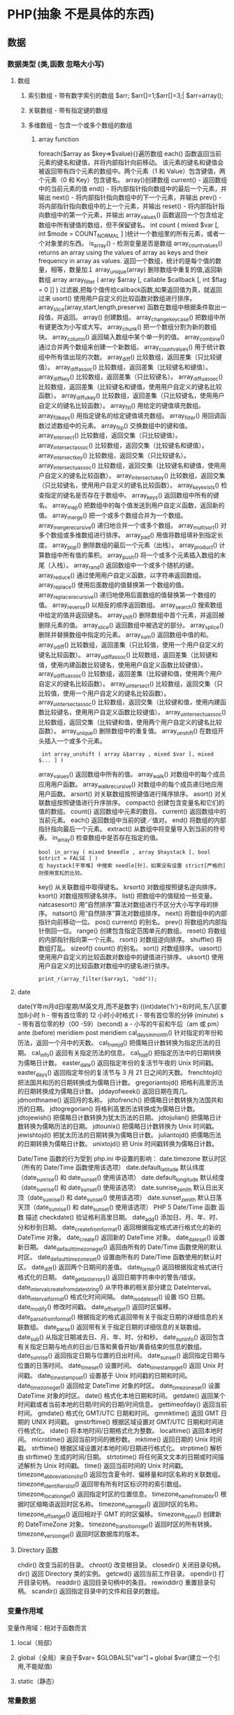 * PHP(抽象 不是具体的东西)
** 数据
*** 数据类型 (类,函数 忽略大小写)
**** 数组
***** 索引数组 - 带有数字索引的数组 $arr; $arr[]=1;$arr[]=3;| $arr=array();
***** 关联数组 - 带有指定键的数组
***** 多维数组 - 包含一个或多个数组的数组
****** array function
	foreach($array as $key=>$value){}遍历数组
	each() 函数返回当前元素的键名和键值，并将内部指针向前移动。
	该元素的键名和键值会被返回带有四个元素的数组中。两个元素（1 和 Value）包含键值，两个元素（0 和 Key）包含键名。
	array()创建数组
	current() - 返回数组中的当前元素的值
	end() - 将内部指针指向数组中的最后一个元素，并输出
	next() - 将内部指针指向数组中的下一个元素，并输出
	prev() - 将内部指针指向数组中的上一个元素，并输出
	reset() - 将内部指针指向数组中的第一个元素，并输出
	array_values() 函数返回一个包含给定数组中所有键值的数组，但不保留键名。
	int count ( mixed $var [, int $mode = COUNT_NORMAL ] )统计一个数组里的所有元素，或者一个对象里的东西。
	is_array() - 检测变量是否是数组
	array_count_values() returns an array using the values of array as keys and their frequency in array as values. 返回一个数组，统计的是每个值的数量，相等，数量加１
	 array_unique(array) 删除数组中重复的值,返回新数组
	 array array_filter ( array $array [, callable $callback [, int $flag = 0 ]] )  过滤器,把每个值传给callback函数,如果返回值为真，就返回过来
	 usort()	使用用户自定义的比较函数对数组进行排序。
	 array_slice(array,start,length,preserve) 函数在数组中根据条件取出一段值，并返回。
	 array()	创建数组。
	 array_change_key_case()	把数组中所有键更改为小写或大写。
	 array_chunk()	把一个数组分割为新的数组块。
	 array_column()	返回输入数组中某个单一列的值。
	 array_combine()	通过合并两个数组来创建一个新数组。
	 array_count_values()	用于统计数组中所有值出现的次数。
	 array_diff()	比较数组，返回差集（只比较键值）。
	 array_diff_assoc()	比较数组，返回差集（比较键名和键值）。
	 array_diff_key()	比较数组，返回差集（只比较键名）。
	 array_diff_uassoc()	比较数组，返回差集（比较键名和键值，使用用户自定义的键名比较函数）。
	 array_diff_ukey()	比较数组，返回差集（只比较键名，使用用户自定义的键名比较函数）。
	 array_fill()	用给定的键值填充数组。
	 array_fill_keys()	用指定键名的给定键值填充数组。
	 array_filter()	用回调函数过滤数组中的元素。
	 array_flip()	交换数组中的键和值。
	 array_intersect()	比较数组，返回交集（只比较键值）。
	 array_intersect_assoc()	比较数组，返回交集（比较键名和键值）。
	 array_intersect_key()	比较数组，返回交集（只比较键名）。
	 array_intersect_uassoc()	比较数组，返回交集（比较键名和键值，使用用户自定义的键名比较函数）。
	 array_intersect_ukey()	比较数组，返回交集（只比较键名，使用用户自定义的键名比较函数）。
	 array_key_exists()	检查指定的键名是否存在于数组中。
	 array_keys()	返回数组中所有的键名。
	 array_map()	把数组中的每个值发送到用户自定义函数，返回新的值。
	 array_merge()	把一个或多个数组合并为一个数组。
	 array_merge_recursive()	递归地合并一个或多个数组。
	 array_multisort()	对多个数组或多维数组进行排序。
	 array_pad()	用值将数组填补到指定长度。
	 array_pop()	删除数组的最后一个元素（出栈）。
	 array_product()	计算数组中所有值的乘积。
	 array_push()	将一个或多个元素插入数组的末尾（入栈）。
	 array_rand()	返回数组中一个或多个随机的键。
	 array_reduce()	通过使用用户自定义函数，以字符串返回数组。
	 array_replace()	使用后面数组的值替换第一个数组的值。
	 array_replace_recursive()	递归地使用后面数组的值替换第一个数组的值。
	 array_reverse()	以相反的顺序返回数组。
	 array_search()	搜索数组中给定的值并返回键名。
	 array_shift()	删除数组中首个元素，并返回被删除元素的值。
	 array_slice()	返回数组中被选定的部分。
	 array_splice()	删除并替换数组中指定的元素。
	 array_sum()	返回数组中值的和。
	 array_udiff()	比较数组，返回差集（只比较值，使用一个用户自定义的键名比较函数）。
	 array_udiff_assoc()	比较数组，返回差集（比较键和值，使用内建函数比较键名，使用用户自定义函数比较键值）。
	 array_udiff_uassoc()	比较数组，返回差集（比较键和值，使用两个用户自定义的键名比较函数）。
	 array_uintersect()	比较数组，返回交集（只比较值，使用一个用户自定义的键名比较函数）。
	 array_uintersect_assoc()	比较数组，返回交集（比较键和值，使用内建函数比较键名，使用用户自定义函数比较键值）。
	 array_uintersect_uassoc()	比较数组，返回交集（比较键和值，使用两个用户自定义的键名比较函数）。
	 array_unique()	删除数组中的重复值。
	 array_unshift()	在数组开头插入一个或多个元素。
:  int array_unshift ( array &$array , mixed $var [, mixed $... ] )
	 array_values()	返回数组中所有的值。
	 array_walk()	对数组中的每个成员应用用户函数。
	 array_walk_recursive()	对数组中的每个成员递归地应用用户函数。
	 arsort()	对关联数组按照键值进行降序排序。
	 asort()	对关联数组按照键值进行升序排序。
	 compact()	创建包含变量名和它们的值的数组。
	 count()	返回数组中元素的数目。
	 current()	返回数组中的当前元素。
	 each()	返回数组中当前的键／值对。
	 end()	将数组的内部指针指向最后一个元素。
	 extract()	从数组中将变量导入到当前的符号表。
	 in_array()	检查数组中是否存在指定的值。
: bool in_array ( mixed $needle , array $haystack [, bool $strict = FALSE ] )
: 在 haystack[干草堆] 中搜索 needle[针]，如果没有设置 strict[严格的] 则使用宽松的比较。 
	 key()	从关联数组中取得键名。
	 krsort()	对数组按照键名逆向排序。
	 ksort()	对数组按照键名排序。
	 list()	把数组中的值赋给一些变量。
	 natcasesort()	用“自然排序”算法对数组进行不区分大小写字母的排序。
	 natsort()	用“自然排序”算法对数组排序。
	 next()	将数组中的内部指针向前移动一位。
	 pos()	current() 的别名。
	 prev()	将数组的内部指针倒回一位。
	 range()	创建包含指定范围单元的数组。
	 reset()	将数组的内部指针指向第一个元素。
	 rsort()	对数组逆向排序。
	 shuffle()	将数组打乱。
	 sizeof()	count() 的别名。
	 sort()	对数组排序。
	 uasort()	使用用户自定义的比较函数对数组中的键值进行排序。
	 uksort()	使用用户自定义的比较函数对数组中的键名进行排序。

: print_r(array_filter($array1, "odd"));
**** date
	 date(Y年m月d日l星期/M英文月,而不是数字)
	 ((int)date('h')+8)时间,东八区要加8小时
	 h - 带有首位零的 12 小时小时格式
	 i - 带有首位零的分钟 (minute)
	 s - 带有首位零的秒（00 -59）(second)
	 a - 小写的午前和午后（am 或 pm）ante (before) meridiem post meridiem
	 cal_days_in_month()	针对指定的年份和历法，返回一个月中的天数。
	 cal_from_jd()	把儒略日计数转换为指定历法的日期。
	 cal_info()	返回有关指定历法的信息。
	 cal_to_jd()	把指定历法中的日期转换为儒略日计数。
	 easter_date()	返回指定年份的复活节午夜的 Unix 时间戳。
	 easter_days()	返回指定年份的复活节与 3 月 21 日之间的天数。
	 frenchtojd()	把法国共和历的日期转换成为儒略日计数。
	 gregoriantojd()	把格利高里历法的日期转换成为儒略日计数。
	 jddayofweek()	返回日期在周几。
	 jdmonthname()	返回月的名称。
	 jdtofrench()	把儒略日计数转换为法国共和历的日期。
	 jdtogregorian()	将格利高里历法转换成为儒略日计数。
	 jdtojewish()	把儒略日计数转换为犹太历法的日期。
	 jdtojulian()	把儒略日计数转换为儒略历法的日期。
	 jdtounix()	把儒略日计数转换为 Unix 时间戳。
	 jewishtojd()	把犹太历法的日期转换为儒略日计数。
	 juliantojd()	把儒略历法的日期转换为儒略日计数。
	 unixtojd()	把 Unix 时间戳转换为儒略日计数。

	 Date/Time 函数的行为受到 php.ini 中设置的影响：
	 date.timezone 	默认时区（所有的 Date/Time 函数使用该选项） 	
	 date.default_latitude 	默认纬度（date_sunrise() 和 date_sunset() 使用该选项）
	 date.default_longitude 	默认经度（date_sunrise() 和 date_sunset() 使用该选项）
	 date.sunrise_zenith 	默认日出天顶（date_sunrise() 和 date_sunset() 使用该选项）
	 date.sunset_zenith 	默认日落天顶（date_sunrise() 和 date_sunset() 使用该选项）
	 PHP 5 Date/Time 函数
	 函数 	描述
	 checkdate() 	验证格利高里日期。
	 date_add() 	添加日、月、年、时、分和秒到日期。
	 date_create_from_format() 	返回根据指定格式进行格式化的新的 DateTime 对象。
	 date_create() 	返回新的 DateTime 对象。
	 date_date_set() 	设置新日期。
	 date_default_timezone_get() 	返回由所有的 Date/Time 函数使用的默认时区。
	 date_default_timezone_set() 	设置由所有的 Date/Time 函数使用的默认时区。
	 date_diff() 	返回两个日期间的差值。
	 date_format() 	返回根据指定格式进行格式化的日期。
	 date_get_last_errors() 	返回日期字符串中的警告/错误。
	 date_interval_create_from_date_string() 	从字符串的相关部分建立 DateInterval。
	 date_interval_format() 	格式化时间间隔。
	 date_isodate_set() 	设置 ISO 日期。
	 date_modify() 	修改时间戳。
	 date_offset_get() 	返回时区偏移。
	 date_parse_from_format() 	根据指定的格式返回带有关于指定日期的详细信息的关联数组。
	 date_parse() 	返回带有关于指定日期的详细信息的关联数组。
	 date_sub() 	从指定日期减去日、月、年、时、分和秒。
	 date_sun_info() 	返回包含有关指定日期与地点的日出/日落和黄昏开始/黄昏结束的信息的数组。
	 date_sunrise() 	返回指定日期与位置的日出时间。
	 date_sunset() 	返回指定日期与位置的日落时间。
	 date_time_set() 	设置时间。
	 date_timestamp_get() 	返回 Unix 时间戳。
	 date_timestamp_set() 	设置基于 Unix 时间戳的日期和时间。
	 date_timezone_get() 	返回给定 DateTime 对象的时区。
	 date_timezone_set() 	设置 DateTime 对象的时区。
	 date() 	格式化本地日期和时间。
	 getdate() 	返回某个时间戳或者当前本地的日期/时间的日期/时间信息。
	 gettimeofday() 	返回当前时间。
	 gmdate() 	格式化 GMT/UTC 日期和时间。
	 gmmktime() 	返回 GMT 日期的 UNIX 时间戳。
	 gmstrftime() 	根据区域设置对 GMT/UTC 日期和时间进行格式化。
	 idate() 	将本地时间/日期格式化为整数。
	 localtime() 	返回本地时间。
	 microtime() 	返回当前时间的微秒数。
	 mktime() 	返回日期的 Unix 时间戳。
	 strftime() 	根据区域设置对本地时间/日期进行格式化。
	 strptime() 	解析由 strftime() 生成的时间/日期。
	 strtotime() 	将任何英文文本的日期或时间描述解析为 Unix 时间戳。
	 time() 	返回当前时间的 Unix 时间戳。
	 timezone_abbreviations_list() 	返回包含夏令时、偏移量和时区名称的关联数组。
	 timezone_identifiers_list() 	返回带有所有时区标识符的索引数组。
	 timezone_location_get() 	返回指定时区的位置信息。
	 timezone_name_from_abbr() 	根据时区缩略语返回时区名称。
	 timezone_name_get() 	返回时区的名称。
	 timezone_offset_get() 	返回相对于 GMT 的时区偏移。
	 timezone_open() 	创建新的 DateTimeZone 对象。
	 timezone_transitions_get() 	返回时区的所有转换。
	 timezone_version_get() 	返回时区数据库的版本。

**** Directory 函数
	 chdir()	改变当前的目录。
	 chroot()	改变根目录。
	 closedir()	关闭目录句柄。
	 dir()	返回 Directory 类的实例。
	 getcwd()	返回当前工作目录。
	 opendir()	打开目录句柄。
	 readdir()	返回目录句柄中的条目。
	 rewinddir()	重置目录句柄。
	 scandir()	返回指定目录中的文件和目录的数组。

*** 变量作用域
变量作用域：相对于函数而言
**** local（局部）
**** global（全局）来自于$var= $GLOBALS["var"] === global $var(建立一个引用,不能赋值)
**** static（静态）
*** 常量数据
****  定义 define("const",33);
****  预定义(全局)
***** __file__ | __FILE__ 函数返回的是脚本所在在的路径
***** 服务器数据 $_SERVER
	$_SERVER["SERVER_PORT"]  //获取端口  
	$_SERVER['HTTP_HOST']  	 //获取域名或主机地址 如test.cn
  	$_SERVER['SERVER_NAME']  //获取域名或主机地址 注：只是主域名如test.cn
	$_SERVER["REQUEST_URI"]  //获取域名后的详细地址 如：/index.php?id=123 ...  
	$_SERVER['SERVER_ROOT']  //请求的网页主目录
: $_SERVER['SCRIPT_NAME']  //包含当前脚本的路径
: $_SERVER['PHP_SELF']  //获取PHP文件名 
: 以 CGI 方式運行，二者就有明顯不同的差異,一般差不多的
	$_SERVER["QUERY_STRING"]  //获取PHP后的网址参数  
	$_SERVER['HTTP_REFERER']  //来源网页的详细地址  
	HTTPReferer是header的一部分，当浏览器向web服务器发送请求的时候，一般会带上Referer，告诉服务器我是从哪个页面链接过来的，
	服务器基此可以获得一些信息用于处理
  $_SESSION["7ad25498e6faec7e_userid"]=$manager['adminid'];
***** 客户机数据 $_POST  $_GET 
*** 生成器
** 内部处理
*** 表达式
*** 运算符
*** 流程控制
**** 函数 调用的参数是一份拷贝
***** 定义 function
***** 定义引用返回function &functionname
引用返回用在当你想用函数找到引用该被绑定的一个变量上面.
#+BEGIN_SRC php -n -r 
    function &find_var($param){
return $found_var;
}
$foo=&find_var($bar);
$foo->x=2;
#+END_SRC
**** 库函数
***** file
	  fopen("filename",'w')  //可以指定绝对路径或相对路径
	  "r" 	只读方式打开，将文件指针指向文件头。
	  "r+" 	读写方式打开，将文件指针指向文件头。
	  "w" 	写入方式打开，将文件指针指向文件头并将文件大小截为零。如果文件不存在则尝试创建之。
	  "w+" 	读写方式打开，将文件指针指向文件头并将文件大小截为零。如果文件不存在则尝试创建之。
	  "a" 	写入方式打开，将文件指针指向文件末尾。如果文件不存在则尝试创建之。
	  "a+" 	读写方式打开，将文件指针指向文件末尾。如果文件不存在则尝试创建之。
	  "x" 	创建并以写入方式打开，将文件指针指向文件头。如果文件已存在，则报错.
	  basename() 	返回路径中的文件名部分。
	  chgrp() 	改变文件组。 	
	  chmod() 	改变文件模式。 
	  chown() 	改变文件所有者。 	
	  clearstatcache() 	清除文件状态缓存。 	
	  fopen() 可以通过http路径打开,可以在php.ini 中配置allow_url_fopen   //unix中要注意文件的访问权限
	  copy() 	复制文件。
	  fread(filepoint,length)	读取打开的文件。
	  fwrite(file,string,length)   
	  file_get_contents(filepath) 函数把整个文件读入一个字符串中。
	  file_put_contents(filepath,filecontent) 在ftp中要用到flags和context标志
	  basename()
	  is_readable()
	  feof(fp)
	  fgets()
	  fgetss() 去掉文件中的html格式
	  readfile(filename) 输出到浏览器
	  file(file) 返回值是文件内容
	  fgetc()
	  file_exists()
	  filesize()
	  unlink() 删除文件
	  rewind()
	  fseek()
	  ftell()
	  URL中的域名不区分大小写,但是路径和文件名可能区分大小写!!!!!
	  chgrp() 	改变文件组。 	
	  chmod() 	改变文件模式。 	
	  chown() 	改变文件所有者。 	
	  clearstatcache() 	清除文件状态缓存。 	
	  copy() 	复制文件。 	
	  delete() 	参见 unlink() 或 unset()。 	 
	  dirname() 	返回路径中的目录名称部分。 	
	  disk_free_space() 	返回目录的可用空间。 	
	  disk_total_space() 	返回一个目录的磁盘总容量。
	  diskfreespace() 	disk_free_space() 的别名。
	  fclose() 	关闭打开的文件。 	
	  feof() 	测试文件指针是否到了文件结束的位置。 	
	  fflush() 	向打开的文件输出缓冲内容。 
	  fgetc() 	从打开的文件中返回字符。 
	  fgetcsv() 	从打开的文件中解析一行，校验 CSV 字段。 	
	  fgets() 	从打开的文件中返回一行。 	
	  fgetss() 	从打开的文件中读取一行并过滤掉 HTML 和 PHP 标记。 	  file() 	把文件读入一个数组中。 	
	  file_exists() 	检查文件或目录是否存在。
	  file_get_contents() 	将文件读入字符串。 	
	  file_put_contents() 	将字符串写入文件。 	
	  fileatime() 	返回文件的上次访问时间。 	
	  filectime() 	返回文件的上次改变时间。 	
	  filegroup() 	返回文件的组 ID。 	
	  fileinode() 	返回文件的 inode 编号。 
	  filemtime() 	返回文件的上次修改时间。
	  fileowner() 	文件的 user ID （所有者）。
	  fileperms() 	返回文件的权限。 	
	  filesize() 	返回文件大小。 	
	  filetype() 	返回文件类型。 	
	  flock() 	锁定或释放文件。
	  fnmatch() 	根据指定的模式来匹配文件名或字符串。 	
	  fopen() 	打开一个文件或 URL。 	
	  fpassthru() 	从打开的文件中读数据，直到 EOF，并向输出缓冲写结果
	  fputcsv() 	将行格式化为 CSV 并写入一个打开的文件中。 	
	  fputs() 	fwrite() 的别名。 	
	  fread() 	读取打开的文件。 	
	  fscanf() 	根据指定的格式对输入进行解析。
	  fseek() 	在打开的文件中定位。 	
	  fstat() 	返回关于一个打开的文件的信息。
	  ftell() 	返回文件指针的读/写位置 
	  ftruncate() 	将文件截断到指定的长度。
	  fwrite() 	写入文件。 	
	  glob() 	返回一个包含匹配指定模式的文件名/目录的数组。 	
	  is_dir() 	判断指定的文件名是否是一个目录。 	
	  is_executable() 	判断文件是否可执行。 	
	  is_file() 	判断指定文件是否为常规的文件。 	
	  is_link() 	判断指定的文件是否是连接。 	
	  is_readable() 	判断文件是否可读。 	
	  is_uploaded_file() 	判断文件是否是通过 HTTP POST 上传的。 	
	  is_writable() 	判断文件是否可写。 	
	  is_writeable() 	is_writable() 的别名。 	
	  link() 	创建一个硬连接。 	
	  linkinfo() 	返回有关一个硬连接的信息。 	
	  lstat() 	返回关于文件或符号连接的信息。 	
	  mkdir() 	创建目录。 	
	  move_uploaded_file() 	将上传的文件移动到新位置。 	
	  parse_ini_file() 	解析一个配置文件。 	
	  pathinfo() 	返回关于文件路径的信息。 	
	  pclose() 	关闭有 popen() 打开的进程。 	
	  popen() 	打开一个进程。 	
	  readfile() 	读取一个文件，并输出到输出缓冲。 	
	  readlink() 	返回符号连接的目标。 	
	  realpath() 	返回绝对路径名。 	
	  rename() 	重名名文件或目录。 	
	  rewind() 	倒回文件指针的位置。 	
	  rmdir() 	删除空的目录。 	
	  set_file_buffer() 	设置已打开文件的缓冲大小。 	
	  stat() 	返回关于文件的信息。 	
	  symlink() 	创建符号连接。 	
	  tempnam() 	创建唯一的临时文件。
	  tmpfile() 	建立临时文件。 	
	  touch() 	设置文件的访问和修改时间。 	
	  umask() 	改变文件的文件权限。 	
	  unlink() 	删除文件。

	  isset(varname)判断变量是否已经配置，就是变量存不存在值
	  unset(varname)取消配置；
	  empty(varname) 对于值是0的数返回true，这里要当心

***** PHP 过滤器用于对来自非安全来源的数据（比如用户输入）进行验证和过滤。
	  filter_has_var() 	检查是否存在指定输入类型的变量。 	5
	  filter_id() 	返回指定过滤器的 ID 号。 	5
	  filter_input() 	从脚本外部获取输入，并进行过滤。 	5
	  filter_input_array() 	从脚本外部获取多项输入，并进行过滤。 	5
	  filter_list() 	返回包含所有得到支持的过滤器的一个数组。 	5
	  filter_var_array() 	获取多项变量，并进行过滤。 	5
	  filter_var() 	获取一个变量，并进行过滤。

***** HTTP 函数允许您在其他输出被发送之前，对由 Web 服务器发送到浏览器的信息进行操作。
	  header() 	向客户端发送原始的 HTTP 报头。
	  headers_list() 	返回已发送的（或待发送的）响应头部的一个列表。
	  headers_sent() 	检查 HTTP 报头是否发送/已发送到何处。
	  setcookie() 	定义与 HTTP 报头的其余部分一共发送的 cookie。
	  setrawcookie() 	定义与 HTTP 报头的其余部分一共发送的 cookie（不进行 URL 编码）。

***** 数学 (Math) 函数能处理 integer 和 float 范围内的值。
	  abs() 	绝对值。 	3
	  acos() 	反余弦。 	3
	  acosh() 	反双曲余弦。 	4
	  asin() 	反正弦。 	3
	  asinh() 	反双曲正弦。 	4
	  atan() 	反正切。 	3
	  atan2() 	两个参数的反正切。 	3
	  atanh() 	反双曲正切。 	4
	  base_convert() 	在任意进制之间转换数字。 	3
	  bindec() 	把二进制转换为十进制。 	3
	  ceil() 	向上舍入为最接近的整数。 	3
	  cos() 	余弦。 	3
	  cosh() 	双曲余弦。 	4
	  decbin() 	把十进制转换为二进制。 	3
	  dechex() 	把十进制转换为十六进制。 	3
	  decoct() 	把十进制转换为八进制。 	3
	  deg2rad() 	将角度转换为弧度。 	3
	  exp() 	返回 Ex 的值。 	3
	  expm1() 	返回 Ex - 1 的值。 	4
	  floor() 	向下舍入为最接近的整数。 	3
	  fmod() 	返回除法的浮点数余数。 	4
	  getrandmax() 	显示随机数最大的可能值。 	3
	  hexdec() 	把十六进制转换为十进制。 	3
	  hypot() 	计算直角三角形的斜边长度。 	4
	  is_finite() 	判断是否为有限值。 	4
	  is_infinite() 	判断是否为无限值。 	4
	  is_nan() 	判断是否为合法数值。 	4
	  lcg_value() 	返回范围为 (0, 1) 的一个伪随机数。 	4
	  log() 	自然对数。 	3
	  log10() 	以 10 为底的对数。 	3
	  log1p() 	返回 log(1 + number)。 	4
	  max() 	返回最大值。 	3
	  min() 	返回最小值。 	3
	  mt_getrandmax() 	显示随机数的最大可能值。 	3
	  mt_rand() 	使用 Mersenne Twister 算法返回随机整数。 	3
	  mt_srand() 	播种 Mersenne Twister 随机数生成器。 	3
	  octdec() 	把八进制转换为十进制。 	3
	  pi() 	返回圆周率的值。 	3
	  pow() 	返回 x 的 y 次方。 	3
	  rad2deg() 	把弧度数转换为角度数。 	3
	  rand() 	返回随机整数。 	3
	  round() 	对浮点数进行四舍五入。 	3
	  sin() 	正弦。 	3
	  sinh() 	双曲正弦。 	4
	  sqrt() 	平方根。 	3
	  srand() 	播下随机数发生器种子。 	3
	  tan() 	正切。 	3
	  tanh() 	双曲正切。

***** string	
      mb_substr(strip_tags( $list["content"]),0,20) 截取字符串 对中文的支持
      ucfirst(string)->string第一个字大写
      addcslashes — 以 C 语言风格使用反斜线转义字符串中的字符
      addslashes — 使用反斜线引用字符串
      bin2hex — 函数把包含数据的二进制字符串转换为十六进制值
      chop — rtrim 的别名
      chr — 返回指定的字符
      chunk_split — 将字符串分割成小块
      convert_cyr_string — 将字符由一种 Cyrillic 字符转换成另一种
      convert_uudecode — 解码一个 uuencode 编码的字符串
      convert_uuencode — 使用 uuencode 编码一个字符串
      count_chars — 返回字符串所用字符的信息
      crc32 — 计算一个字符串的 crc32 多项式
      crypt — 单向字符串散列
******    echo — 输出一个或多个字符串
******    explode — 使用一个字符串分割另一个字符串
: array explode ( string $delimiter , string $string [, int $limit ] )

    fprintf — 将格式化后的字符串写入到流
    get_html_translation_table — 返回使用 htmlspecialchars 和 htmlentities 后的转换表
    hebrev — 将逻辑顺序希伯来文（logical-Hebrew）转换为视觉顺序希伯来文（visual-Hebrew）
    hebrevc — 将逻辑顺序希伯来文（logical-Hebrew）转换为视觉顺序希伯来文（visual-Hebrew），并且转换换行符
    hex2bin — 转换十六进制字符串为二进制字符串
    html_entity_decode — Convert all HTML entities to their applicable characters
    htmlentities — Convert all applicable characters to HTML entities
    htmlspecialchars_decode — 将特殊的 HTML 实体转换回普通字符
    htmlspecialchars — Convert special characters to HTML entities
    implode — 将一个一维数组的值转化为字符串
    join — 别名 implode
    lcfirst — 使一个字符串的第一个字符小写
    levenshtein — 计算两个字符串之间的编辑距离
    localeconv — Get numeric formatting information
    ltrim — 删除字符串开头的空白字符（或其他字符）
    md5_file — 计算指定文件的 MD5 散列值
    md5 — 计算字符串的 MD5 散列值
    metaphone — Calculate the metaphone key of a string
    money_format — 将数字格式化成货币字符串
    nl_langinfo — Query language and locale information
    nl2br — 在字符串所有新行之前插入 HTML 换行标记
    number_format — 以千位分隔符方式格式化一个数字
    ord — 返回字符的 ASCII 码值
    parse_str — 将字符串解析成多个变量
    print — 输出字符串
    printf — 输出格式化字符串
    quoted_printable_decode — 将 quoted-printable 字符串转换为 8-bit 字符串
    quoted_printable_encode — 将 8-bit 字符串转换成 quoted-printable 字符串
    quotemeta — 转义元字符集
    rtrim — 删除字符串末端的空白字符（或者其他字符）
    setlocale — 设置地区信息
    sha1_file — 计算文件的 sha1 散列值
    sha1 — 计算字符串的 sha1 散列值
    similar_text — 计算两个字符串的相似度
    soundex — Calculate the soundex key of a string
    sprintf — Return a formatted string
    sscanf — 根据指定格式解析输入的字符
    str_getcsv — 解析 CSV 字符串为一个数组
    str_ireplace — str_replace 的忽略大小写版本
    str_pad — 使用另一个字符串填充字符串为指定长度
    str_repeat — 重复一个字符串
    str_replace — 子字符串替换
    str_rot13 — 对字符串执行 ROT13 转换
    str_shuffle — 随机打乱一个字符串
    str_split — 将字符串转换为数组
    str_word_count — 返回字符串中单词的使用情况
    strcasecmp — 二进制安全比较字符串（不区分大小写）
    strchr — 别名 strstr
    strcmp — 二进制安全字符串比较
    strcoll — 基于区域设置的字符串比较
    strcspn — 获取不匹配遮罩的起始子字符串的长度
    strip_tags — 从字符串中去除 HTML 和 PHP 标记
    stripcslashes — 反引用一个使用 addcslashes 转义的字符串
    stripos — 查找字符串首次出现的位置（不区分大小写）
    stripslashes — 反引用一个引用字符串
    stristr — strstr 函数的忽略大小写版本
    strlen — 获取字符串长度
    strnatcasecmp — 使用“自然顺序”算法比较字符串（不区分大小写）
    strnatcmp — 使用自然排序算法比较字符串
    strncasecmp — 二进制安全比较字符串开头的若干个字符（不区分大小写）
    strncmp — 二进制安全比较字符串开头的若干个字符
    strpbrk — 在字符串中查找一组字符的任何一个字符
    strpos — 查找字符串首次出现的位置
    strrchr — 查找指定字符在字符串中的最后一次出现
    strrev — 反转字符串
    strripos — 计算指定字符串在目标字符串中最后一次出现的位置（不区分大小写）
    strrpos — 计算指定字符串在目标字符串中最后一次出现的位置
    strspn — 计算字符串中全部字符都存在于指定字符集合中的第一段子串的长度。
    strstr — 查找字符串的首次出现
    strtok — 标记分割字符串
    strtolower — 将字符串转化为小写
    strtoupper — 将字符串转化为大写
    strtr — 转换指定字符
    substr_compare — 二进制安全比较字符串（从偏移位置比较指定长度）
    substr_count — 计算字串出现的次数
    substr_replace — 替换字符串的子串
    substr — 返回字符串的子串
    trim — 去除字符串首尾处的空白字符（或者其他字符）
    ucfirst — 将字符串的首字母转换为大写
    ucwords — 将字符串中每个单词的首字母转换为大写
    vfprintf — 将格式化字符串写入流
    vprintf — 输出格式化字符串
    vsprintf — 返回格式化字符串
    wordwrap — 打断字符串为指定数量的字串

***** 网络 函数
      checkdnsrr — 给指定的主机（域名）或者IP地址做DNS通信检查
      closelog — 关闭系统日志链接
      define_syslog_variables — Initializes all syslog related variables
      dns_check_record — 别名 checkdnsrr
      dns_get_mx — 别名 getmxrr
      dns_get_record — 获取指定主机的DNS记录
      fsockopen — 打开一个网络连接或者一个Unix套接字连接
      gethostbyaddr — 获取指定的IP地址对应的主机名  //这个只能查到本机的主机名,可能跟域名反向解析有关,不能反向解析,只能解析host文件里面的
      gethostbyname — Get the IPv4 address corresponding to a given Internet host name
      gethostbynamel — Get a list of IPv4 addresses corresponding to a given Internet host name
      gethostname — Gets the host name
      getmxrr — Get MX records corresponding to a given Internet host name
      getprotobyname — Get protocol number associated with protocol name
      getprotobynumber — Get protocol name associated with protocol number
      getservbyname — Get port number associated with an Internet service and protocol
      getservbyport — Get Internet service which corresponds to port and protocol
      header_register_callback — Call a header function
      header_remove — Remove previously set headers
      header — 发送原生 HTTP 头
      headers_list — Returns a list of response headers sent (or ready to send)
      headers_sent — Checks if or where headers have been sent
      http_response_code — Get or Set the HTTP response code
      inet_ntop — Converts a packed internet address to a human readable representation
      inet_pton — Converts a human readable IP address to its packed in_addr representation
      ip2long — 将一个IPV4的字符串互联网协议转换成数字格式
      long2ip — Converts an long integer address into a string in (IPv4) Internet standard dotted format
      openlog — Open connection to system logger
      pfsockopen — 打开一个持久的网络连接或者Unix套接字连接。
      setcookie — Send a cookie
      setrawcookie — Send a cookie without urlencoding the cookie value
      socket_get_status — 别名 stream_get_meta_data
      socket_set_blocking — 别名 stream_set_blocking
      socket_set_timeout — 别名 stream_set_timeout
      syslog — Generate a system log message

***** pthreads
		  Threaded — Threaded 类
          Threaded::chunk — 操作
          Threaded::count — Manipulation
          Threaded::extend — Runtime Manipulation
          Threaded::from — Creation
          Threaded::getTerminationInfo — Error Detection
          Threaded::isRunning — State Detection
          Threaded::isTerminated — State Detection
          Threaded::isWaiting — State Detection
          Threaded::lock — Synchronization
          Threaded::merge — Manipulation
          Threaded::notify — Synchronization
          Threaded::pop — Manipulation
          Threaded::run — Execution
          Threaded::shift — Manipulation
          Threaded::synchronized — Synchronization
          Threaded::unlock — Synchronization
          Threaded::wait — Synchronization
		  Thread — Thread 类
          Thread::detach — 执行
          Thread::getCreatorId — 识别
          Thread::getCurrentThread — 识别
          Thread::getCurrentThreadId — 识别
          Thread::getThreadId — 识别
          Thread::globally — 执行
          Thread::isJoined — 状态监测
          Thread::isStarted — 状态检测
          Thread::join — 同步
          Thread::kill — 执行
          Thread::start — 执行
***** Worker — Worker 类
          Worker::getStacked — 栈分析
          Worker::isShutdown — 状态检测
          Worker::isWorking — 状态检测
          Worker::shutdown — 同步
          Worker::stack — 栈操作
          Worker::unstack — 栈操作
	  Collectable — The Collectable class
          Collectable::isGarbage — Determine whether an object has been marked as garbage
          Collectable::setGarbage — Mark an object as garbage
      Modifiers — 方法修饰符
***** Pool — Pool 类
          Pool::collect — 回收已完成任务的引用
          Pool::__construct — 创建新的 Worker 对象池
          Pool::resize — 改变 Pool 对象的可容纳 Worker 对象的数量
          Pool::shutdown — 停止所有的 Worker 对象
          Pool::submit — 提交对象以执行
          Pool::submitTo — 提交对象以执行
***** Mutex — Mutex 类
          Mutex::create — 创建一个互斥量
          Mutex::destroy — 销毁互斥量
          Mutex::lock — 给互斥量加锁
          Mutex::trylock — 尝试给互斥量加锁
          Mutex::unlock — 释放互斥量上的锁
***** Cond — Cond 类
          Cond::broadcast — 广播条件变量
          Cond::create — 创建一个条件变量
          Cond::destroy — 销毁条件变量
          Cond::signal — 发送唤醒信号
          Cond::wait — 等待
		  
***** PCRE 函数 Perl Compatible Regular Expressions 兼容正则
******    preg_filter — 执行一个正则表达式搜索和替换
******    preg_grep — 返回匹配模式的数组条目
******    preg_last_error — 返回最后一个PCRE正则执行产生的错误代码
******    preg_match_all — 执行一个全局正则表达式匹配
******    preg_match — 执行一个正则表达式匹配
******    preg_quote — 转义正则表达式字符
******    preg_replace_callback_array — Perform a regular expression search and replace using callbacks
******    preg_replace_callback — 执行一个正则表达式搜索并且使用一个回调进行替换
******    preg_replace — 执行一个正则表达式的搜索和替换
: mixed preg_replace( mixed pattern, mixed replacement, mixed subject [, int limit ] )
: $str = preg_replace('/\s/','-',$str);  这里要注意,匹配模式要加载/ /中间
pattern 	正则表达式
replacement 	替换的内容
subject 	需要匹配替换的对象
limit 	可选，指定替换的个数，如果省略 limit 或者其值为 -1，则所有的匹配项都会被替换

    replacement 可以包含 \\n 形式或 $n 形式的逆向引用，首选使用后者。每个此种引用将被替换为与第 n 个被捕获的括号内的子模式所匹配的文本。n 可以从 0 到 99，其中 \\0 或 $0 指的是被整个模式所匹配的文本。对左圆括号从左到右计数（从 1 开始）以取得子模式的数目。
    对替换模式在一个逆向引用后面紧接着一个数字时（如 \\11），不能使用 \\ 符号来表示逆向引用。因为这样将会使 preg_replace() 搞不清楚是想要一个 \\1 的逆向引用后面跟着一个数字 1 还是一个 \\11 的逆向引用。解决方法是使用 \${1}1。这会形成一个隔离的 $1 逆向引用，而使另一个 1 只是单纯的文字。
    上述参数除 limit 外都可以是一个数组。如果 pattern 和 replacement 都是数组，将以其键名在数组中出现的顺序来进行处理，这不一定和索引的数字顺序相同。如果使用索引来标识哪个 pattern 将被哪个 replacement 来替换，应该在调用 preg_replace() 之前用 ksort() 函数对数组进行排序。

    int preg_match ( string pattern, string subject [, array matches [, int flags]])
  在 subject 字符串中搜索与 pattern 给出的正则表达式相匹配的内容。
 如果提供了 matches，则其会被搜索的结果所填充。$matches[0] 将包含与整个模式匹配的文本，$matches[1] 将包含与第一个捕获的括号中的子模式所匹配的文本，以此类推    
模式修正符 	说明
i 	模式中的字符将同时匹配大小写字母
m 	字符串视为多行
s 	将字符串视为单行，换行符作为普通字符
x 	将模式中的空白忽略
e 	preg_replace() 函数在替换字符串中对逆向引用作正常的替换，将其作为 PHP 代码求值，并用其结果来替换所搜索的字符串。
A 	强制仅从目标字符串的开头开始匹配
D 	模式中的 $ 元字符仅匹配目标字符串的结尾
U 	匹配最近的字符串
u 	模式字符串被当成 UTF-8 

******    preg_split — 通过一个正则表达式分隔字符串		
***** JSON 函数 
json_decode — 对 JSON 格式的字符串进行解码
json_encode — 对变量进行 JSON 编码
json_last_error_msg — Returns the error string of the last json_encode() or json_decode() call
json_last_error — 返回最后发生的错误

***** Socket 函数

      socket_accept — Accepts a connection on a socket
      socket_bind — 给套接字绑定名字
      socket_clear_error — 清除套接字或者最后的错误代码上的错误
      socket_close — 关闭套接字资源
      socket_cmsg_space — Calculate message buffer size
      socket_connect — 开启一个套接字连接
      socket_create_listen — Opens a socket on port to accept connections
      socket_create_pair — Creates a pair of indistinguishable sockets and stores them in an array
      socket_create — 创建一个套接字（通讯节点）
      socket_get_option — Gets socket options for the socket
      socket_getopt — 别名 socket_get_option
      socket_getpeername — Queries the remote side of the given socket which may either result in host/port or in a Unix filesystem path, dependent on its type
      socket_getsockname — Queries the local side of the given socket which may either result in host/port or in a Unix filesystem path, dependent on its type
      socket_import_stream — Import a stream
      socket_last_error — Returns the last error on the socket
      socket_listen — Listens for a connection on a socket
      socket_read — Reads a maximum of length bytes from a socket
      socket_recv — 从已连接的socket接收数据
      socket_recvfrom — Receives data from a socket whether or not it is connection-oriented
      socket_recvmsg — Read a message
      socket_select — Runs the select() system call on the given arrays of sockets with a specified timeout
      socket_send — Sends data to a connected socket
      socket_sendmsg — Send a message
      socket_sendto — Sends a message to a socket, whether it is connected or not
      socket_set_block — Sets blocking mode on a socket resource
      socket_set_nonblock — Sets nonblocking mode for file descriptor fd
      socket_set_option — Sets socket options for the socket
      socket_setopt — 别名 socket_set_option
      socket_shutdown — Shuts down a socket for receiving, sending, or both
      socket_strerror — Return a string describing a socket error
      socket_write — Write to a socket
** 类与对象
*** 类的属性
: __set()和__get()只对私有属性起作用，对于用public定义的属性，它们两个都懒理搭理
*** 类的常量 const 
: 调用 $this::PI / 类名::PI (双冒号)  注意写法,要不只是创建新的属性
*** 静态成员 供所有类的实例共享的字段或方法
**** 调用
类的外部，“类名::$成员名”
类的内部, “self::$成员名”
**** 修改

对于用public定义的静态成员，可以在外部更改它的值。private等则不行。
*** 调用
（一）this关键字：用于类的内部指代类的本身。来访问属性或方法或常量，如$this->属性名或方法名。$this::常量名。this还可以用在该类的子类中，来指代本身的属性或方法。
（二）双冒号“::”关键字：用于调用常量、静态成员。
（三）self关键字:在类的内部与双冒号配合调用静态成员，如 self::$staticVar.，在类的内部，不能用$this来调用静态成员。
以后统一在调用方法或属性时用 “-> “,调用常量则用双冒号“::”，不会搞晕。
*** 成员访问属性
public(默认，可省略，也等同于php6的var声明),private（私有，也不能由子类使用），protected(私有，但可由子类使用) ，abstract(抽象，参下文)，final(阻止在子类中覆盖—也称重载，阻止被继承，用于修饰类名及方法，如final class test{ final function fun(){}} ，但不能用于属性),static(静态)
**** 抽象类和抽象方法（abstract——注意：没有所谓抽象属性）:
抽象可以理解成父类为子类定义了一个模板或基类。作用域abstract只在父类中声明，但在子类中实现。注意事项：
1、抽象类不能被实例化，只能被子类（具体类）继承后实现。
2、抽象类必须在其子类中实现该抽象类的所有抽象方法。否则会出错。
3、在抽象方法中，只是声明，但不能具体实现：如abstract function gettow(){ return $this->p; }是错的，只能声明这个方法：abstract function gettow();（连方括号{}都不要出现）,抽象方法和抽象类主要用于复杂的类层次关系中。该层次关系需要确保每一个子类都包含并重载了某些特定的方法。这也可以通过接口实现
4、属性不能被命名为抽象属性，如abstract $p = 5是错的。
5、只有声明为抽象的类可以声明抽象方法，但如果方法声明为抽象，就不能具体实现。
*** 类的管理
**** instanceof 用于分析一个对象是否是某一个类的实例或子类或是实现了某个特定的接口：但要注意： 类名没有任何引号等定界符，否则会出错。如test不能用'test'
**** 确定类是否存在：boolean class_exists(string class_name): class_exists(‘test');
**** 返回类名：string get_class(object)，成功时返回实例的类名，失败则返回FALSE：
**** 了解类的公用属性：array get_class_vars(‘className') ,返回关键数组：包含所有定义的public属性名及其相应的值。这个函数不能用实例名做变量
**** 返回类方法：get_class_methods(‘test'); //或： get_class_methods($a);可用实例名做参数，返回包括构造函数在内的所有非私有方法。
**** print_r(get_declared_classes())了解当前PHP版本中所有的类名。PHP5有149个。
**** get_object_vars($a)返回实例中所有公用的属性及其值的关联数组。注意它和get_class_vars()的区别：
/* (1) get_object_vars($a)是用实例名做参数，而get_class_vars(‘test')是用类名做参数。
 get_object_vars($a)获得的属性值是实例运行后的值，而get_class_vars(‘test')获得的属性值是类中的初始定义。
 两者均返回关联数组，且均对未赋值的属性返回NULL的值。如类test中有定义了public $q;则返回Array ( [v] => 5 [q]=>) ,
**** 返回父类的名称：get_parent_class($b);//或get_parent_class(‘test2′); 返回test
**** 确定接口是否存在：boolean interface_exists($string interface[,boolean autoload])
**** 确定对象类型： boolean is_a($obj,'className')，当$obj属于CLASSNAME类时，或属于其子类时，返回TRUE，如果$obj与class类型无关则返回FALSE。如：is_a($a,'test')
**** 确定是否是某类的子对象：当$b是继承自TEST类时，返回TRUE，否则FALSE。boolean is_subclass_of($b,'test');
**** 确定类或实例中，是否存在某方法。method_exists($a,'getv') //或用method_exists(‘test','getv')，此函数适用于非public定义的作用域的方法。
*** 对象克隆：
*** 在子类中调用父类的属性或方法：
1、调用父类方法：在子类中调用父类的方法，有3种方法：
$this->ParentFunction(); 或
父类名::ParentFunction(); 或
parent::parentFun();

2、调用父类属性：只能用$this->ParentProperty;
*** 接口
接口：interface，可以理解成一组功能的共同规范，最大意义可能就是在多人协作时，为各自的开发规定一个共同的方法名称。
** 发展规范
*** PHP 包含文件
: require 引入或者包含外部php文件
: include     
*** 命名空间 namespace XXX ;调用 XXX:classname
*** Errors
**** 错误显示
ini_set("display_errors", "On");   
error_reporting(E_ALL); //-1是关闭
更改了Php.ini后要重启IIS,点击 “开始”->“运行”，输入iisreset 回车。
**** Error 和 Logging 函数
	 debug_backtrace() 	生成 backtrace。
	 debug_print_backtrace() 	打印 backtrace。
	 error_get_last() 	返回最后发生的错误。
	 error_log() 	向服务器错误记录、文件或远程目标发送错误消息。
	 error_reporting() 	规定报告哪个错误。
	 restore_error_handler() 	恢复之前的错误处理程序。
	 restore_exception_handler() 	恢复之前的异常处理程序。
	 set_error_handler() 	设置用户自定义的错误处理函数。
	 set_exception_handler() 	设置用户自定义的异常处理函数。
	 trigger_error() 	创建用户级别的错误消息。
	 user_error() 	trigger_error() 的别名。
	 PHP Filesystem 函数

*** 异常处理
*** 引用的解释
*** 预定义变量
*** 预定义异常
*** 预定义接口
*** 上下文（Context）选项和参数
*** 支持的协议和封装协议
*** 正则
foo ——————字符串“foo”  
^foo ——————以“foo”开头的字符串  
foo$ ——————以“foo”结尾的字符串  
^foo$ ——————“foo”开头和结尾，（只能是他自己 ）  
[abc]—————— a 或者b 或者c  
[a-z] —————— a到z之间任意字母  
[^A-Z]——————除了 A-Z这些之外的字符  
(gif|jpg)——————“gif”或者 “jpeg”  
[a-z]+—————— 一个或者多个 a到z之间任意字母  
[0-9.-]—————— 0-9之间任意数字，或者 点 或者 横线  
^[a-zA-Z0-9_]{1,}$—————— 至少一个字母数字下划线  
([wx])([yz])—————— wy或wz或xy或xz  
[^A-Za-z0-9]—————— 字符数字之外的字符  
([A-Z]{3}|[0-9]{4})—————— 三个大写字母或者4个数字  
 
    \B 匹配非单词边界。'er\B' 能匹配 "verb" 中的 'er'，但不能匹配 "never" 中的 'er'。  
    \cx 匹配由 x 指明的控制字符。例如， \cM 匹配一个 Control-M 或回车符。x 的值必须为 A-Z 或 a-z 之一。否则，将 c 视为一个原义的 'c' 字符。  
    \d 匹配一个数字字符。等价于 [0-9]。  
    \D 匹配一个非数字字符。等价于 [^0-9]。  
    \f 匹配一个换页符。等价于 \x0c 和 \cL。  
    \n 匹配一个换行符。等价于 \x0a 和 \cJ。  
    \r 匹配一个回车符。等价于 \x0d 和 \cM。  
    \s 匹配任何空白字符，包括空格、制表符、换页符等等。等价于 [ \f\n\r\t\v]。  
    \S 匹配任何非空白字符。等价于 [^ \f\n\r\t\v]。  
    \t 匹配一个制表符。等价于 \x09 和 \cI。  
    \v 匹配一个垂直制表符。等价于 \x0b 和 \cK。  
    \w 匹配包括下划线的任何单词字符。等价于'[A-Za-z0-9_]'。  
    \W 匹配任何非单词字符。等价于 '[^A-Za-z0-9_]'。  
    \xn 匹配 n，其中 n 为十六进制转义值。十六进制转义值必须为确定的两个数字长。例如，'\x41' 匹配 "A"。'\x041' 则等价于 '\x04' & "1"。正则表达式中可以使用 ASCII 编码。.  
    \num 匹配 num，其中 num 是一个正整数。对所获取的匹配的引用。例如，'(.)\1' 匹配两个连续的相同字符。  
    \n 标识一个八进制转义值或一个向后引用。如果 \n 之前至少 n 个获取的子表达式，则 n 为向后引用。否则，如果 n 为八进制数字 (0-7)，则 n 为一个八进制转义值。  
    \nm 标识一个八进制转义值或一个向后引用。如果 \nm 之前至少有 nm 个获得子表达式，则 nm 为向后引用。如果 \nm 之前至少有 n 个获取，则 n 为一个后跟文字 m 的向后引用。如果前面的条件都不满足，若 n 和 m 均为八进制数字 (0-7)，则 \nm 将匹配八进制转义值 nm。  
    \nml 如果 n 为八进制数字 (0-3)，且 m 和 l 均为八进制数字 (0-7)，则匹配八进制转义值 nml。  
    \un 匹配 n，其中 n 是一个用四个十六进制数字表示的 Unicode 字符。例如， \u00A9 匹配版权符号 (?)。  

 
 
    常用的正则表达式
    1、非负整数：”^\d+$”
    2、正整数：”^[0-9]*[1-9][0-9]*$”
    3、非正整数：”^((-\d+)|(0+))$”
    4、负整数：”^-[0-9]*[1-9][0-9]*$”
 
    5、整数：”^-?\d+$”

    6、非负浮点数：”^\d+(\.\d+)?$”

	7、正浮点数：”^((0-9)+\.[0-9]*[1-9][0-9]*)|([0-9]*[1-9][0-9]*\.[0-9]+)|([0-9]*[1-9][0-9]*))$”

    8、非正浮点数：”^((-\d+\.\d+)?)|(0+(\.0+)?))$”

    9、负浮点数：”^(-((正浮点数正则式)))$”

    10、英文字符串：”^[A-Za-z]+$”

    11、英文大写串：”^[A-Z]+$”

    12、英文小写串：”^[a-z]+$”

    13、英文字符数字串：”^[A-Za-z0-9]+$”

    14、英数字加下划线串：”^\w+$”

    15、E-mail地址：”^[\w-]+(\.[\w-]+)*@[\w-]+(\.[\w-]+)+$”

    16、URL：”^[a-zA-Z]+://(\w+(-\w+)*)(\.(\w+(-\w+)*))*(\?\s*)?$”

PHP 常用正则表达式整理
表单验证匹配
验证账号，字母开头，允许 5-16 字节，允许字母数字下划线：^[a-zA-Z][a-zA-Z0-9_]{4,15}$
验证账号，不能为空，不能有空格，只能是英文字母：^\S+[a-z A-Z]$
验证账号，不能有空格，不能非数字：^\d+$
验证用户密码，以字母开头，长度在 6-18 之间：^[a-zA-Z]\w{5,17}$
验证是否含有 ^%&',;=?$\ 等字符：[^%&',;=?$\x22]+
匹配Email地址：\w+([-+.]\w+)*@\w+([-.]\w+)*\.\w+([-.]\w+)*
匹配腾讯QQ号：[1-9][0-9]{4,}
匹配日期，只能是 2004-10-22 格式：^\d{4}\-\d{1,2}-\d{1,2}$
匹配国内电话号码：^\d{3}-\d{8}|\d{4}-\d{7,8}$
评注：匹配形式如 010-12345678 或 0571-12345678 或 0831-1234567
匹配中国邮政编码：^[1-9]\d{5}(?!\d)$
匹配身份证：\d{14}(\d{4}|(\d{3}[xX])|\d{1})
评注：中国的身份证为 15 位或 18 位
不能为空且二十字节以上：^[\s|\S]{20,}$
 
字符匹配
匹配由 26 个英文字母组成的字符串：^[A-Za-z]+$
匹配由 26 个大写英文字母组成的字符串：^[A-Z]+$
匹配由 26 个小写英文字母组成的字符串：^[a-z]+$
匹配由数字和 26 个英文字母组成的字符串：^[A-Za-z0-9]+$
匹配由数字、26个英文字母或者下划线组成的字符串：^\w+$
匹配空行：\n[\s| ]*\r 
匹配任何内容：[\s\S]* 
匹配中文字符：[\x80-\xff]+ 或者 [\xa1-\xff]+ 
只能输入汉字：^[\x80-\xff],{0,}$ 
匹配双字节字符(包括汉字在内)：[^\x00-\xff] 
匹配数字 
只能输入数字：^[0-9]*$ 
只能输入n位的数字：^\d{n}$
只能输入至少n位数字：^\d{n,}$ 
只能输入m-n位的数字：^\d{m,n}$ 
匹配正整数：^[1-9]\d*$
匹配负整数：^-[1-9]\d*$
匹配整数：^-?[1-9]\d*$
匹配非负整数（正整数 + 0）：^[1-9]\d*|0$
匹配非正整数（负整数 + 0）：^-[1-9]\d*|0$
匹配正浮点数：^[1-9]\d*\.\d*|0\.\d*[1-9]\d*$
匹配负浮点数：^-([1-9]\d*\.\d*|0\.\d*[1-9]\d*)$
匹配浮点数：^-?([1-9]\d*\.\d*|0\.\d*[1-9]\d*|0?\.0+|0)$  
匹配非负浮点数（正浮点数 + 0）：^[1-9]\d*\.\d*|0\.\d*[1-9]\d*|0?\.0+|0$  
匹配非正浮点数（负浮点数 + 0）：^(-([1-9]\d*\.\d*|0\.\d*[1-9]\d*))|0?\.0+|0$
 
其他  
匹配HTML标记的正则表达式（无法匹配嵌套标签）：<(\S*?)[^>]*>.*?</\1>|<.*? />  
匹配网址 URL ：[a-zA-z]+://[^\s]*   
匹配 IP 地址：((25[0-5]|2[0-4]\d|[01]?\d\d?)\.){3}(25[0-5]|2[0-4]\d|[01]?\d\d?)   
匹配完整域名：[a-zA-Z0-9][-a-zA-Z0-9]{0,62}(\.[a-zA-Z0-9][-a-zA-Z0-9]{0,62})+\.?
 
提示
    上述正则表达式通常都加了 ^ 与 $ 来限定字符的起始和结束，如果需要匹配的内容包括在字符串当中，可能需要考虑去掉 ^ 和 $ 限定符。
    以上正则表达式仅供参考，使用时请检验后再使用s   
	
* CI php框架(报刊/杂志)
** 页面
*** 登录页面
输入 登录页面数据
处理 查找数据中的用户名,账号;并全局化
输出 如果符合,输出登录后的页面,不符合,则不能登录
** 报刊(抽象)
*** 结构
封面/目录/内页
*** 用户请求接口(输入点(页码))
**** 组织点也是页码
** 应用程序流程图
***    index.php 文件作为前端控制器，初始化运行 CodeIgniter 所需的基本资源；
: index.php 是唯一入口,因为其他文件开头都有
: defined('BASEPATH') OR exit('No direct script access allowed');
***    Router 检查 HTTP 请求，以确定如何处理该请求；
***    如果存在缓存文件，将直接输出到浏览器，不用走下面正常的系统流程；
***    在加载应用程序控制器之前，对 HTTP 请求以及任何用户提交的数据进行安全检查；
***    控制器加载模型、核心类库、辅助函数以及其他所有处理请求所需的资源；
***    最后一步，渲染视图并发送至浏览器，如果开启了缓存，视图被会先缓存起来用于 后续的请求。
** 模型-视图-控制器  //用户请求一个资源  (数据库中存放资源/找到资源并构图/返回资源给用户)
** 判断请求(生成资源/存储资源)通过浏览器返回给他页面
** 安装(设备安装一下)
1:  解压缩安装包；
2:  将 CodeIgniter 文件夹及里面的文件上传到服务器，通常 index.php 文件将位于网站的根目录；
3:  使用文本编辑器打开 application/config/config.php 文件设置你网站的根 URL，如果你想使用加密或会话，在这里设置上你的加密密钥；
4:  如果你打算使用数据库，打开 application/config/database.php 文件设置数据库参数。
** 请求流程
*** 1.弄到URL http://example.com/news/latest/10
*** 2.分析,路由  routes.php //路由的作用是分析成类和方法调用,路由条目中没有,就不分析了
    $route['default_controller']='pages/view'; 控制器路径
    $route['(:any)'] = 'pages/view/$1';  通配规则
*** 3.制造控制器 News
#+BEGIN_SRC php
class News extends CI_Controller{
}    
#+END_SRC
*** 4.制造数据模型 News_model
****    1.创建数据库表
#+BEGIN_SRC sql
CREATE TABLE news (
    id int(11) NOT NULL AUTO_INCREMENT,
    title varchar(128) NOT NULL,
    slug varchar(128) NOT NULL,
    text text NOT NULL,
    PRIMARY KEY (id),
    KEY slug (slug)
);
#+END_SRC
****    2.在application/models/目录
#+BEGIN_SRC php
class News_model extends CI_Model{

public function __construct()
{
$this->load->database();
}

public function get_news($slug=FALSE)
{
if ($slug===FALSE)
{
$query=$this->db->get('news');
return $query->result_array();
}
$query=$this->db->get_where('news',array('slug'=>$slug));
return $query->row_array();
}
}
#+END_SRC
*** 5.控制器中使用model
#+BEGIN_SRC php
class News externs CI_controller{
public function __construct(){
parent::__construct();
$this->load->model('news_model');
$this->load->helper('url_help');
}
public function index()
{
$data['news']=$this->news_model->get_news();
}
public function view($slug){
$data['news_item']=$this->news_model->get_news($slug);
}
}
#+END_SRC
*** 6.控制器中把数据传递给视图
#+BEGIN_SRC php
public function index(){
: $data['news']=$this->news_model->get_news();
$data['title']="Hello,world";

$this->load->view('templates/header',$data);
$this->load->view('news/index',$data);
$this->load->view('templates/footer');   此视图不传数据
}
#+END_SRC
*** 7.视图中调用数据 application/views/news/index.php ;这里就是前台啦
#+BEGIN_SRC php
<h2><?php echo $title; ?></h2>
<?php foreach($news as $new_item):?>
<h3><?php echo $news_item['title']; ?></h3>
<div class="main">
<?php echo $new_item['text']; ?>
</div>
<?php endforch; ?>
#+END_SRC
*** 8.修改路由
#+BEGIN_SRC php
$route['news/(:any)'] = 'news/view/$1';
$route['news'] = 'news';
#+END_SRC
** 创建数据 
*** 1.表单或jquery
*** 2.控制器验证并插入数据
#+BEGIN_SRC php
class News extends CI_Controller{
public function create()
{
if(INPUT==RIGHT)
{
$this->news_model->set_news();
$this->load->view('news/success');    创建成功返回页面
}
}
}
#+END_SRC
*** 3.插入数据的模块
#+BEGIN_SRC php
public function set_news()
{
$data=array(
'title'=>$this->input->post('title'),
'slug'=>$slug,
'text'=>$this->input->post('text')
);
return $this->db->insert('news',$data);
}
#+END_SRC
** 常规主题
*** CodeIgniter URL
**** (默认) URI分段方式 : example.com/class/function/ID
**** 查询字符串格式 : index.php?c=controller&m=method
*** 配置文件 config/config.php
**** 后缀 .html
**** 启用查询字符串格式
#+BEGIN_SRC php
$config['enable_query_strings'] = FALSE;
$config['controller_trigger'] = 'c';
$config['function_trigger'] = 'm';
#+END_SRC
**** 管理应用程序目录 $application_folder = 'application';
*** 控制器
**** 默认控制器 当 URI 没有分段参数时加载
#+BEGIN_SRC php
$route['default_controller'] = 'blog';
#+END_SRC
**** _remap
: 如果你的控制包含一个 _remap() 方法，那么无论 URI 中包含什么参数时都会调用该方法
**** 处理输出 
: 如果你的控制器含有一个 _output() 方法，输出类将会调用该方法来显示数据， 而不是直接显示数据。该方法的第一个参数包含了最终输出的数据。
#+BEGIN_SRC php
public function _output($output)
{
    echo $output;
}
#+END_SRC
**** 私有方法
只要简单的将方法声明为 private 或 protected 或 _methodname [名字前加下划线]
*** 视图
**** 加载视图$this->load->view('view_name');
**** 将视图作为数据返回
: 如果你将该参数设置为 TRUE ， 该方法返回字符串，默认情况下为 FALSE ，视图将显示到浏览器。
: $string = $this->load->view('myfile', '', TRUE);
*** 模型  
模型是专门用来和数据库打交道的 PHP 类
**** 加载模型 $this->load->model('model_name');
*** 辅助函数
**** 加载辅助函数 $this->load->helper('url');
*** 类库 位于 /system/libraries
**** 加载类库$this->load->library('class_name');
*** 网页缓存
**** 开始缓存$this->output->cache($n);
**** 删除缓存
#+BEGIN_SRC php
// Deletes cache for the currently requested URI
$this->output->delete_cache();
// Deletes cache for /foo/bar
$this->output->delete_cache('/foo/bar');
#+END_SRC
*** 以 CLI 方式运行
: $ php index.php tools message 重新路由了,单一入口
*** 处理环境
: ENVIRONMENT 常量
: define('ENVIRONMENT', isset($_SERVER['CI_ENV']) ? $_SERVER['CI_ENV'] : 'development');
*** URI安全
: CodeIgniter 严格限制 URI 中允许出现的字符，以此来减少恶意数据传到你的应用程序的可能性。
* 点机器
输入 一点 
分析部分
处理部分
输出 结果
